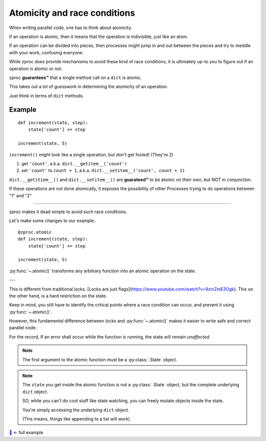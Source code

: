 .. _atomicity:

Atomicity and race conditions
=============================

When writing parallel code, one has to think about atomicity.

If an operation is atomic, then it means that the operation is indivisible, just like an atom.

If an operation can be divided into pieces, then processes might jump
in and out between the pieces and try to meddle with your work, confusing everyone.

While zproc does provide mechanisms to avoid these kind of race conditions,
it is ultimately up-to you to figure out if an operation is atomic or not.

zproc **guarantees™** that a single method call on a ``dict`` is atomic.

This takes out a lot of guesswork in determining the atomicity of an operation.

Just think in terms of ``dict`` methods.


Example
-------

::

    def increment(state, step):
        state['count'] += step

    increment(state, 5)

``increment()`` might look like a single operation, but don't get fooled! (They're 2)

1. get ``'count'``, a.k.a. ``dict.__getitem__('count')``
2. set ``'count'`` to ``count + 1``, a.k.a. ``dict.__setitem__('count', count + 1)``

``dict.__getitiem__()`` and ``dict.__setitem__()`` are **guarateed™**
to be atomic on their own, but NOT in conjunction.

If these operations are not done atomically,
it exposes the possibility of other Processes trying to do operations between "1" and "2"

----

zproc makes it dead simple to avoid such race conditions.

Let's make some changes to our example..

::

    @zproc.atomic
    def increment(state, step):
        state['count'] += step

    increment(state, 5)

:py:func:`~.atomic()` transforms any arbitrary function into
an atomic operation on the state.

---

This is different from traditional locks.
[Locks are just flags](https://www.youtube.com/watch?v=9zinZmE3Ogk).
This on the other hand, is a hard restriction on the state.

Keep in mind,
you still have to identify the critical points where a race condition can occur,
and prevent it using :py:func:`~.atomic()`.

However,
this fundamental difference between locks and :py:func:`~.atomic()`
makes it easier to write safe and correct parallel code.

For the record, If an error shall occur while the function is running, the state will remain *unaffected*.

.. note ::

    The first argument to the atomic function must be a :py:class:`.State` object.

.. note ::

    The ``state`` you get inside the atomic function
    is not a :py:class:`.State` object,
    but the complete underlying ``dict`` object.

    SO, while you can't do cool stuff like state watching,
    you can freely mutate objects inside the state.

    You're simply accessing the underlying ``dict`` object.

    (This means, things like appending to a list will work)


`🔖 <https://github.com/pycampers/zproc/tree/master/examples/atomicity.py>`_ <- full example

